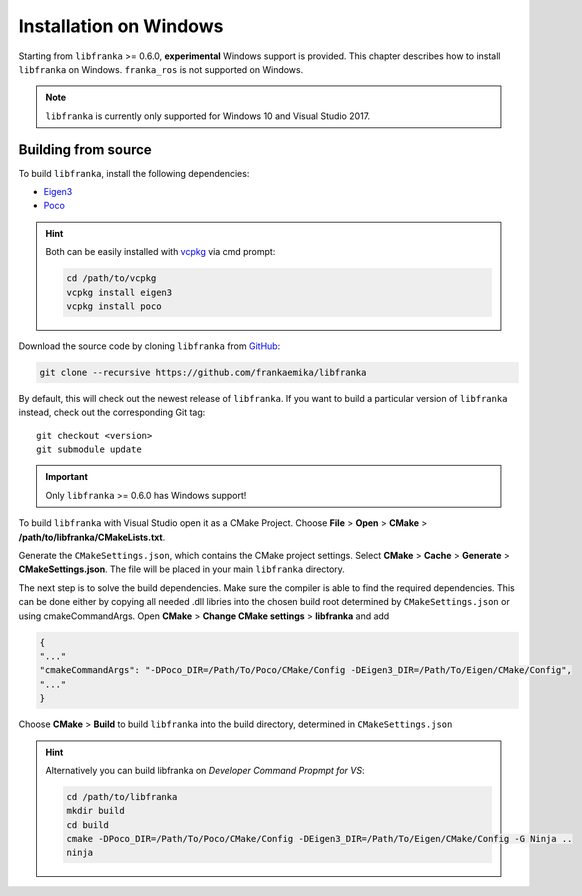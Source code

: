 Installation on Windows
=======================

Starting from ``libfranka`` >= 0.6.0, **experimental** Windows support is provided.
This chapter describes how to install ``libfranka`` on Windows.
``franka_ros`` is not supported on Windows.

.. note::

 ``libfranka`` is currently only supported for Windows 10 and
 Visual Studio 2017.


Building from source
--------------------

To build ``libfranka``, install the following dependencies:

* `Eigen3 <http://eigen.tuxfamily.org>`__

* `Poco <https://pocoproject.org/>`__

.. hint::

 Both can be easily installed with `vcpkg <https://docs.microsoft.com/en-us/cpp/vcpkg>`__ via cmd prompt:

 .. code-block:: shell

        cd /path/to/vcpkg
        vcpkg install eigen3
        vcpkg install poco

Download the source code by cloning ``libfranka`` from `GitHub <https://github.com/frankaemika/libfranka>`__:

.. code-block:: shell

 git clone --recursive https://github.com/frankaemika/libfranka

By default, this will check out the newest release of ``libfranka``. If you want to build
a particular version of ``libfranka`` instead, check out the corresponding Git tag::

 git checkout <version>
 git submodule update

.. important::
 Only ``libfranka`` >= 0.6.0 has Windows support!

To build ``libfranka`` with Visual Studio open it as a CMake Project.
Choose **File** > **Open** > **CMake** > **/path/to/libfranka/CMakeLists.txt**.

Generate the ``CMakeSettings.json``, which contains the CMake project settings.
Select **CMake** > **Cache** > **Generate** > **CMakeSettings.json**. The file will be placed in
your main ``libfranka`` directory.

The next step is to solve the build dependencies.
Make sure the compiler is able to find
the required dependencies. This can be done either by copying all needed .dll libries into
the chosen build root determined by ``CMakeSettings.json`` or using cmakeCommandArgs.
Open **CMake** > **Change CMake settings** > **libfranka** and add

.. code-block:: json

 {
 "..."
 "cmakeCommandArgs": "-DPoco_DIR=/Path/To/Poco/CMake/Config -DEigen3_DIR=/Path/To/Eigen/CMake/Config",
 "..."
 }

Choose **CMake** > **Build** to build ``libfranka`` into the build directory,
determined in ``CMakeSettings.json``

.. hint::

 Alternatively you can build libfranka on `Developer Command Propmpt for VS`:

 .. code-block:: shell

    cd /path/to/libfranka
    mkdir build
    cd build
    cmake -DPoco_DIR=/Path/To/Poco/CMake/Config -DEigen3_DIR=/Path/To/Eigen/CMake/Config -G Ninja ..
    ninja
